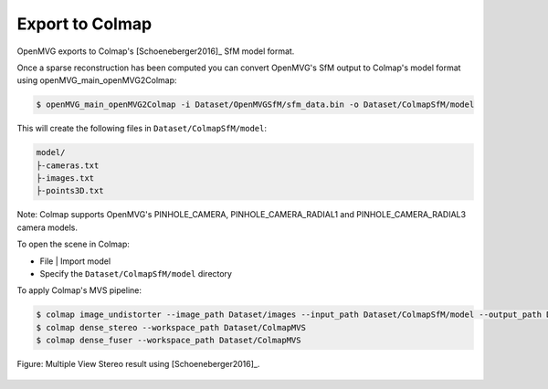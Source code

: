 **********************************
Export to Colmap
**********************************

OpenMVG exports to Colmap's [Schoeneberger2016]_ SfM model format.

Once a sparse reconstruction has been computed you can convert OpenMVG's SfM output to Colmap's model format using openMVG_main_openMVG2Colmap:

.. code-block:: c++

  $ openMVG_main_openMVG2Colmap -i Dataset/OpenMVGSfM/sfm_data.bin -o Dataset/ColmapSfM/model

This will create the following files in ``Dataset/ColmapSfM/model``:

.. code-block:: text

    model/
    ├-cameras.txt
    ├-images.txt
    ├-points3D.txt

Note: Colmap supports OpenMVG's PINHOLE_CAMERA, PINHOLE_CAMERA_RADIAL1 and PINHOLE_CAMERA_RADIAL3 camera models.

To open the scene in Colmap:

- File | Import model
- Specify the ``Dataset/ColmapSfM/model`` directory


To apply Colmap's MVS pipeline:

.. code-block:: c++

  $ colmap image_undistorter --image_path Dataset/images --input_path Dataset/ColmapSfM/model --output_path Dataset/ColmapMVS
  $ colmap dense_stereo --workspace_path Dataset/ColmapMVS
  $ colmap dense_fuser --workspace_path Dataset/ColmapMVS


.. figure:: Colmap_result.jpg
   :align: center

   Figure: Multiple View Stereo result using [Schoeneberger2016]_.
